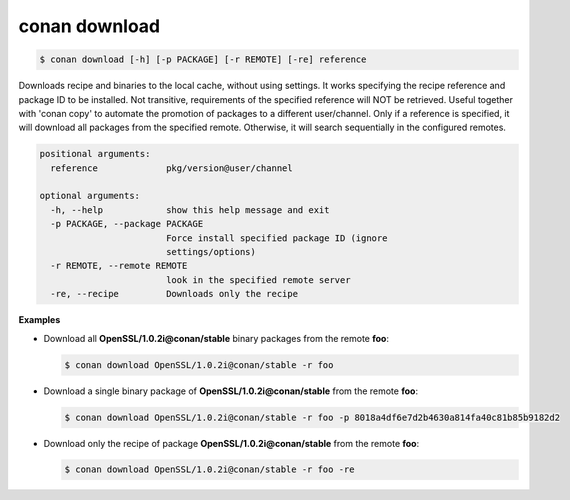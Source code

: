 
.. _conan_download:

conan download
==============

.. code-block:: bash

    $ conan download [-h] [-p PACKAGE] [-r REMOTE] [-re] reference

Downloads recipe and binaries to the local cache, without using settings. It
works specifying the recipe reference and package ID to be installed. Not
transitive, requirements of the specified reference will NOT be retrieved.
Useful together with 'conan copy' to automate the promotion of packages to a
different user/channel. Only if a reference is specified, it will download all
packages from the specified remote. Otherwise, it will search sequentially in
the configured remotes.

.. code-block:: text

    positional arguments:
      reference             pkg/version@user/channel

    optional arguments:
      -h, --help            show this help message and exit
      -p PACKAGE, --package PACKAGE
                            Force install specified package ID (ignore
                            settings/options)
      -r REMOTE, --remote REMOTE
                            look in the specified remote server
      -re, --recipe         Downloads only the recipe


**Examples**

- Download all **OpenSSL/1.0.2i@conan/stable** binary packages from the remote **foo**:

  .. code-block:: bash

      $ conan download OpenSSL/1.0.2i@conan/stable -r foo

- Download a single binary package of **OpenSSL/1.0.2i@conan/stable** from the remote **foo**:

  .. code-block:: bash

      $ conan download OpenSSL/1.0.2i@conan/stable -r foo -p 8018a4df6e7d2b4630a814fa40c81b85b9182d2

- Download only the recipe of package **OpenSSL/1.0.2i@conan/stable** from the remote **foo**:

  .. code-block:: bash

      $ conan download OpenSSL/1.0.2i@conan/stable -r foo -re
